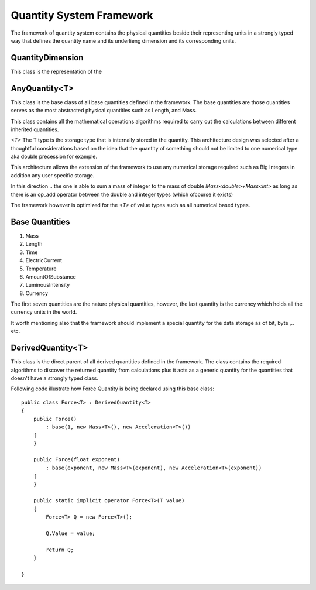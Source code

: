 Quantity System Framework
=========================

The framework of quantity system contains the physical quantities beside their representing units in a strongly typed way
that defines the quantity name and its underlieng dimension and its corresponding units.



QuantityDimension
-----------------
This class is the representation of the 

AnyQuantity<T>
--------------
This class is the base class of all base quantities defined in the framework. The base quantities are those quantities serves as the most abstracted physical quantities such as Length, and Mass.

This class contains all the mathematical operations algorithms required to carry out the calculations between different 
inherited quantities.

`<T>` The T type is the storage type that is internally stored in the quantity. This architecture design
was selected after a thoughtful considerations based on the idea that the quantity of something should not 
be limited to one numerical type aka double precession for example.

This architecture allows the extension of the framework to use any numerical storage required such as Big Integers in addition any user specific storage.

In this direction .. the one is able to sum a mass of integer to the mass of double `Mass<double>+Mass<int>`
as long as there is an op_add operator between the double and integer types (which ofcourse it exists)

The framework however is optimized for the `<T>` of value types such as all numerical based types.

Base Quantities
---------------

#. Mass
#. Length
#. Time
#. ElectricCurrent
#. Temperature
#. AmountOfSubstance
#. LuminousIntensity
#. Currency

The first seven quantities are the nature physical quantities, however, the last quantity is the currency which holds all the currency units in the world.

It worth mentioning also that the framework should implement a special quantity for the data storage as of bit, byte ,.. etc.



DerivedQuantity<T>
------------------
This class is the direct parent of all derived quantities defined in the framework. The class contains the required algorithms to discover the returned quantity from calculations plus 
it acts as a generic quantity for the quantities that doesn't have a strongly typed class.

Following code illustrate how Force Quantity is being declared using this base class::

    public class Force<T> : DerivedQuantity<T>
    {
        public Force()
            : base(1, new Mass<T>(), new Acceleration<T>())
        {
        }

        public Force(float exponent)
            : base(exponent, new Mass<T>(exponent), new Acceleration<T>(exponent))
        {
        }

        public static implicit operator Force<T>(T value)
        {
            Force<T> Q = new Force<T>();

            Q.Value = value;

            return Q;
        }

    }







